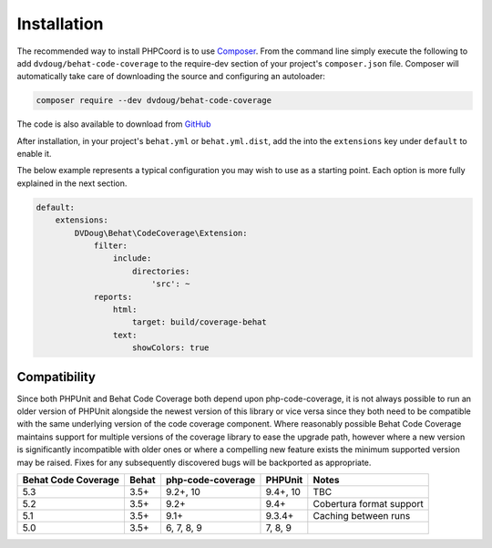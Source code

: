 Installation
============

The recommended way to install PHPCoord is to use `Composer`_. From the command line simply execute the following to add
``dvdoug/behat-code-coverage`` to the require-dev section of your project's ``composer.json`` file. Composer will
automatically take care of downloading the source and configuring an autoloader:

.. code::

    composer require --dev dvdoug/behat-code-coverage

The code is also available to download from `GitHub`_

After installation, in your project's ``behat.yml`` or ``behat.yml.dist``, add the into the ``extensions`` key
under ``default`` to enable it.

The below example represents a typical configuration you may wish to use as a starting point. Each option is more fully
explained in the next section.

.. code:: yaml

    default:
        extensions:
            DVDoug\Behat\CodeCoverage\Extension:
                filter:
                    include:
                        directories:
                            'src': ~
                reports:
                    html:
                        target: build/coverage-behat
                    text:
                        showColors: true

Compatibility
-------------
Since both PHPUnit and Behat Code Coverage both depend upon php-code-coverage, it is not always possible to run an
older version of PHPUnit alongside the newest version of this library or vice versa since they both need to be compatible
with the same underlying version of the code coverage component. Where reasonably possible Behat Code Coverage maintains
support for multiple versions of the coverage library to ease the upgrade path, however where a new version is
significantly incompatible with older ones or where a compelling new feature exists the minimum supported version may be
raised. Fixes for any subsequently discovered bugs will be backported as appropriate.

+---------------------+-------+-------------------+----------+--------------------------+
| Behat Code Coverage | Behat | php-code-coverage | PHPUnit  | Notes                    |
+=====================+=======+===================+==========+==========================+
| 5.3                 | 3.5+  | 9.2+, 10          | 9.4+, 10 | TBC                      |
+---------------------+-------+-------------------+----------+--------------------------+
| 5.2                 | 3.5+  | 9.2+              | 9.4+     | Cobertura format support |
+---------------------+-------+-------------------+----------+--------------------------+
| 5.1                 | 3.5+  | 9.1+              | 9.3.4+   | Caching between runs     |
+---------------------+-------+-------------------+----------+--------------------------+
| 5.0                 | 3.5+  | 6, 7, 8, 9        | 7, 8, 9  |                          |
+---------------------+-------+-------------------+----------+--------------------------+

.. _Composer: https://getcomposer.org
.. _GitHub: https://github.com/dvdoug/behat-code-coverage
